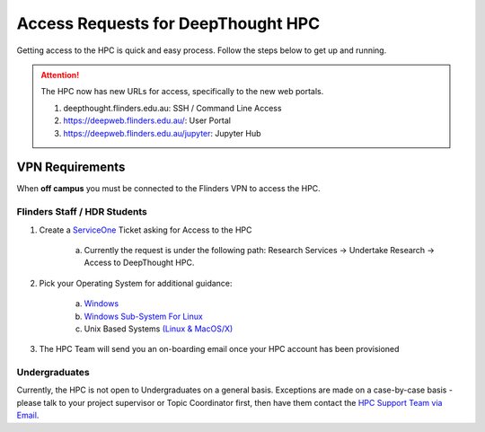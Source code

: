 Access Requests for DeepThought HPC 
====================================

Getting access to the HPC is quick and easy process. Follow the steps below to get up and running.

.. attention:: 
    The HPC now has new URLs for access, specifically to the new web portals. 

    1. deepthought.flinders.edu.au: SSH / Command Line Access
    2. https://deepweb.flinders.edu.au/:  User Portal
    3. https://deepweb.flinders.edu.au/jupyter: Jupyter Hub 


VPN Requirements
+++++++++++++++++

When **off campus** you must be connected to the Flinders VPN to access the HPC.


Flinders Staff / HDR Students
-----------------------------
.. _ServiceOne: https://flindersuni.service-now.com/csp?id=sc_cat_item&sys_id=d95a633cdbf87810062472f5f39619f5 
.. _(Linux & MacOS/X): unix.html 
.. _Windows Sub-System for Linux: unix.html 
.. _Windows: windows.html

1. Create a `ServiceOne`_ Ticket asking for Access to the HPC
   
    a. Currently the request is under the following path: Research Services -> Undertake Research -> Access to DeepThought HPC.

2. Pick your Operating System for additional guidance:
    
    a. `Windows`_
    b. `Windows Sub-System For Linux`_
    c. Unix Based Systems `(Linux & MacOS/X)`_  

3. The HPC Team will send you an on-boarding email once your HPC account has been provisioned


.. _HPC Support Team via Email: mailto:deepthought@flinders.edu.au

Undergraduates 
----------------
Currently, the HPC is not open to Undergraduates on a general basis.
Exceptions are made on a case-by-case basis - please talk to your project supervisor or Topic Coordinator first,
then have them contact the `HPC Support Team via Email`_.
